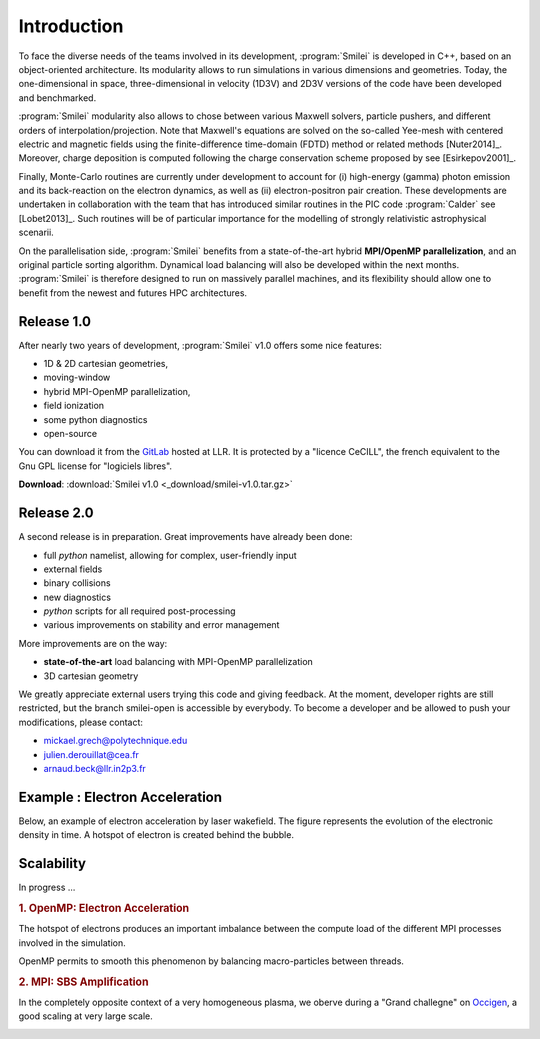 Introduction
------------

To face the diverse needs of the teams involved in its development, :program:`Smilei`
is developed in C++, based on an object-oriented architecture.
Its modularity allows to run simulations in various dimensions and geometries.
Today, the one-dimensional in space, three-dimensional in velocity (1D3V)
and 2D3V versions of the code have been developed and benchmarked.

:program:`Smilei` modularity also allows to chose between various Maxwell solvers,
particle pushers, and different orders of interpolation/projection. Note that
Maxwell's equations are solved on the so-called Yee-mesh with centered electric
and magnetic fields using the finite-difference time-domain (FDTD) method
or related methods [Nuter2014]_\ . Moreover, charge deposition is computed
following the charge conservation scheme proposed by see [Esirkepov2001]_\ . 

Finally, Monte-Carlo routines are currently under development to account for
(i) high-energy (gamma) photon emission and its back-reaction on the electron 
dynamics, as well as (ii) electron-positron pair creation. These developments are
undertaken in collaboration with the team that has introduced similar routines
in the PIC code :program:`Calder` see [Lobet2013]_\ . Such routines will be of
particular importance for the modelling of strongly relativistic astrophysical scenarii.

On the parallelisation side, :program:`Smilei` benefits from a state-of-the-art
hybrid **MPI/OpenMP parallelization**, and an original particle sorting algorithm.
Dynamical load balancing will also be developed within the next months.
:program:`Smilei` is therefore designed to run on massively parallel machines,
and its flexibility should allow one to benefit from the newest and futures HPC architectures.


Release 1.0
^^^^^^^^^^^
After nearly two years of development, :program:`Smilei` v1.0 offers some nice features:

* 1D & 2D cartesian geometries, 
* moving-window
* hybrid MPI-OpenMP parallelization, 
* field ionization
* some python diagnostics 
* open-source

You can download it from the `GitLab <https://llrgit.in2p3.fr/groups/smilei>`_ hosted at LLR.
It is protected by a "licence CeCILL", the french equivalent to the Gnu GPL license
for "logiciels libres".

**Download**: :download:`Smilei v1.0 <_download/smilei-v1.0.tar.gz>`


Release 2.0
^^^^^^^^^^^
A second release is in preparation. Great improvements have already been done:

* full *python* namelist, allowing for complex, user-friendly input
* external fields
* binary collisions
* new diagnostics
* *python* scripts for all required post-processing
* various improvements on stability and error management

More improvements are on the way:

* **state-of-the-art** load balancing with MPI-OpenMP parallelization
* 3D cartesian geometry

We greatly appreciate external users trying this code and giving feedback.
At the moment, developer rights are still restricted, but the branch smilei-open
is accessible by everybody. To become a developer and be allowed to push
your modifications, please contact:

* mickael.grech@polytechnique.edu
* julien.derouillat@cea.fr
* arnaud.beck@llr.in2p3.fr


Example : Electron Acceleration
^^^^^^^^^^^^^^^^^^^^^^^^^^^^^^^

Below, an example of electron acceleration by laser wakefield.
The figure represents the evolution of the electronic density in time. 
A hotspot of electron is created behind the bubble.

.. raw:: html

    <video controls="controls">
    <source src="_static/Rho_electron1long.ogg" type="video/ogg" />
    </video>


Scalability
^^^^^^^^^^^

In progress ...

.. rubric :: 1. OpenMP: Electron Acceleration

The hotspot of electrons produces an important imbalance between the
compute load of the different MPI processes involved in the simulation.

OpenMP permits to smooth this phenomenon by balancing macro-particles between threads.

.. image:: _static/perfsOMP.png
    :width: 500px


.. rubric :: 2. MPI: SBS Amplification

In the completely opposite context of a very homogeneous plasma, we oberve during a
"Grand challegne" on `Occigen <https://www.cines.fr/calcul/materiels/occigen>`_,
a good scaling at very large scale.

.. image:: _static/SMILEI_Scaling.png
    :width: 500px


